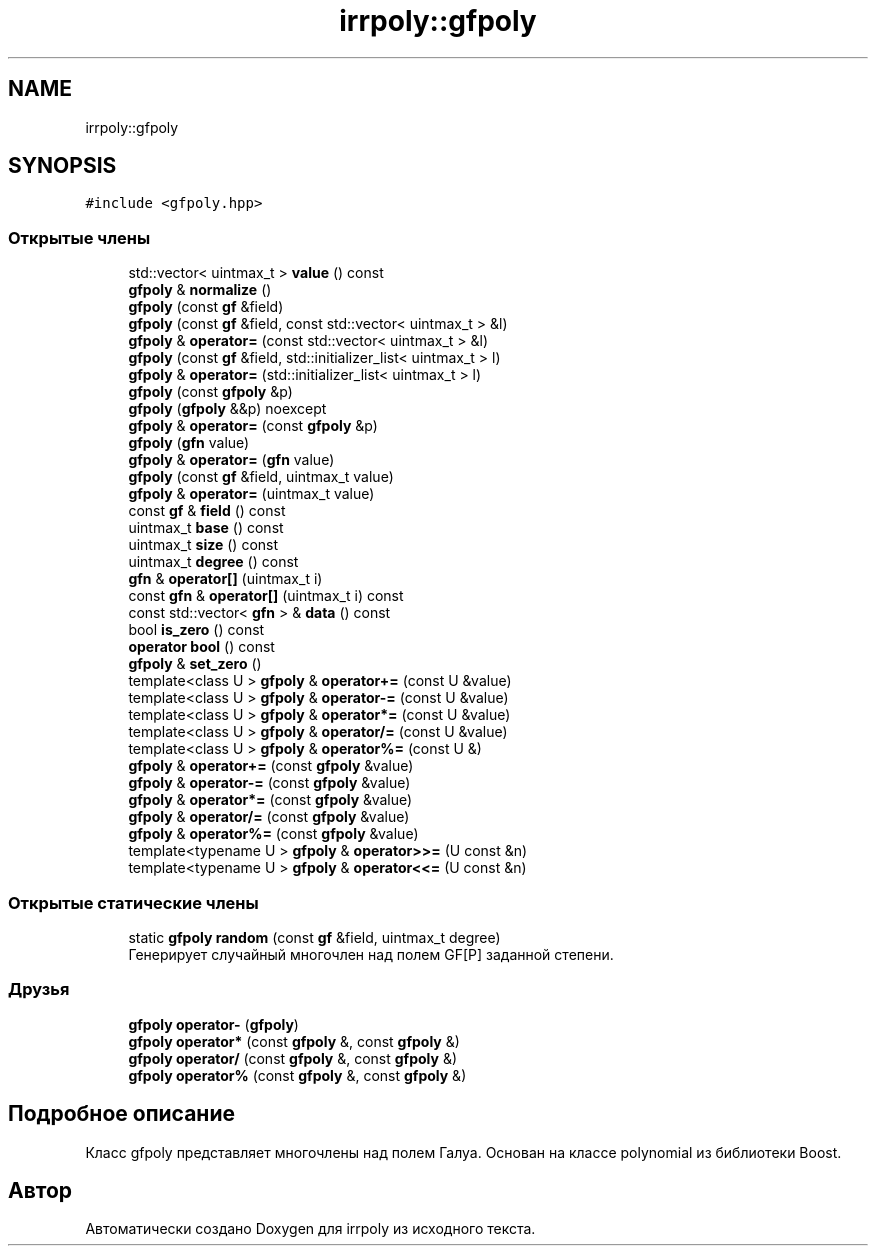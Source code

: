 .TH "irrpoly::gfpoly" 3 "Пн 27 Апр 2020" "Version 2.0.0" "irrpoly" \" -*- nroff -*-
.ad l
.nh
.SH NAME
irrpoly::gfpoly
.SH SYNOPSIS
.br
.PP
.PP
\fC#include <gfpoly\&.hpp>\fP
.SS "Открытые члены"

.in +1c
.ti -1c
.RI "std::vector< uintmax_t > \fBvalue\fP () const"
.br
.ti -1c
.RI "\fBgfpoly\fP & \fBnormalize\fP ()"
.br
.ti -1c
.RI "\fBgfpoly\fP (const \fBgf\fP &field)"
.br
.ti -1c
.RI "\fBgfpoly\fP (const \fBgf\fP &field, const std::vector< uintmax_t > &l)"
.br
.ti -1c
.RI "\fBgfpoly\fP & \fBoperator=\fP (const std::vector< uintmax_t > &l)"
.br
.ti -1c
.RI "\fBgfpoly\fP (const \fBgf\fP &field, std::initializer_list< uintmax_t > l)"
.br
.ti -1c
.RI "\fBgfpoly\fP & \fBoperator=\fP (std::initializer_list< uintmax_t > l)"
.br
.ti -1c
.RI "\fBgfpoly\fP (const \fBgfpoly\fP &p)"
.br
.ti -1c
.RI "\fBgfpoly\fP (\fBgfpoly\fP &&p) noexcept"
.br
.ti -1c
.RI "\fBgfpoly\fP & \fBoperator=\fP (const \fBgfpoly\fP &p)"
.br
.ti -1c
.RI "\fBgfpoly\fP (\fBgfn\fP value)"
.br
.ti -1c
.RI "\fBgfpoly\fP & \fBoperator=\fP (\fBgfn\fP value)"
.br
.ti -1c
.RI "\fBgfpoly\fP (const \fBgf\fP &field, uintmax_t value)"
.br
.ti -1c
.RI "\fBgfpoly\fP & \fBoperator=\fP (uintmax_t value)"
.br
.ti -1c
.RI "const \fBgf\fP & \fBfield\fP () const"
.br
.ti -1c
.RI "uintmax_t \fBbase\fP () const"
.br
.ti -1c
.RI "uintmax_t \fBsize\fP () const"
.br
.ti -1c
.RI "uintmax_t \fBdegree\fP () const"
.br
.ti -1c
.RI "\fBgfn\fP & \fBoperator[]\fP (uintmax_t i)"
.br
.ti -1c
.RI "const \fBgfn\fP & \fBoperator[]\fP (uintmax_t i) const"
.br
.ti -1c
.RI "const std::vector< \fBgfn\fP > & \fBdata\fP () const"
.br
.ti -1c
.RI "bool \fBis_zero\fP () const"
.br
.ti -1c
.RI "\fBoperator bool\fP () const"
.br
.ti -1c
.RI "\fBgfpoly\fP & \fBset_zero\fP ()"
.br
.ti -1c
.RI "template<class U > \fBgfpoly\fP & \fBoperator+=\fP (const U &value)"
.br
.ti -1c
.RI "template<class U > \fBgfpoly\fP & \fBoperator\-=\fP (const U &value)"
.br
.ti -1c
.RI "template<class U > \fBgfpoly\fP & \fBoperator*=\fP (const U &value)"
.br
.ti -1c
.RI "template<class U > \fBgfpoly\fP & \fBoperator/=\fP (const U &value)"
.br
.ti -1c
.RI "template<class U > \fBgfpoly\fP & \fBoperator%=\fP (const U &)"
.br
.ti -1c
.RI "\fBgfpoly\fP & \fBoperator+=\fP (const \fBgfpoly\fP &value)"
.br
.ti -1c
.RI "\fBgfpoly\fP & \fBoperator\-=\fP (const \fBgfpoly\fP &value)"
.br
.ti -1c
.RI "\fBgfpoly\fP & \fBoperator*=\fP (const \fBgfpoly\fP &value)"
.br
.ti -1c
.RI "\fBgfpoly\fP & \fBoperator/=\fP (const \fBgfpoly\fP &value)"
.br
.ti -1c
.RI "\fBgfpoly\fP & \fBoperator%=\fP (const \fBgfpoly\fP &value)"
.br
.ti -1c
.RI "template<typename U > \fBgfpoly\fP & \fBoperator>>=\fP (U const &n)"
.br
.ti -1c
.RI "template<typename U > \fBgfpoly\fP & \fBoperator<<=\fP (U const &n)"
.br
.in -1c
.SS "Открытые статические члены"

.in +1c
.ti -1c
.RI "static \fBgfpoly\fP \fBrandom\fP (const \fBgf\fP &field, uintmax_t degree)"
.br
.RI "Генерирует случайный многочлен над полем GF[P] заданной степени\&. "
.in -1c
.SS "Друзья"

.in +1c
.ti -1c
.RI "\fBgfpoly\fP \fBoperator\-\fP (\fBgfpoly\fP)"
.br
.ti -1c
.RI "\fBgfpoly\fP \fBoperator*\fP (const \fBgfpoly\fP &, const \fBgfpoly\fP &)"
.br
.ti -1c
.RI "\fBgfpoly\fP \fBoperator/\fP (const \fBgfpoly\fP &, const \fBgfpoly\fP &)"
.br
.ti -1c
.RI "\fBgfpoly\fP \fBoperator%\fP (const \fBgfpoly\fP &, const \fBgfpoly\fP &)"
.br
.in -1c
.SH "Подробное описание"
.PP 
Класс gfpoly представляет многочлены над полем Галуа\&. Основан на классе polynomial из библиотеки Boost\&. 

.SH "Автор"
.PP 
Автоматически создано Doxygen для irrpoly из исходного текста\&.
